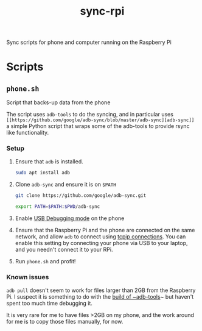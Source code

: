 #+TITLE: sync-rpi

Sync scripts for phone and computer running on the Raspberry Pi

* Scripts

** ~phone.sh~

Script that backs-up data from the phone

The script uses ~adb-tools~ to do the syncing, and in particular uses
~[[https://github.com/google/adb-sync/blob/master/adb-sync][adb-sync]]~ a simple Python script that wraps some of the adb-tools to
provide rsync like functionality.

*** Setup

1. Ensure that ~adb~ is installed.

   #+BEGIN_SRC sh
     sudo apt install adb
   #+END_SRC

2. Clone ~adb-sync~ and ensure it is on ~$PATH~

   #+BEGIN_SRC sh
     git clone https://github.com/google/adb-sync.git

     export PATH=$PATH:$PWD/adb-sync
   #+END_SRC

3. Enable [[https://developer.android.com/studio/debug/dev-options][USB Debugging mode]] on the phone

4. Ensure that the Raspberry Pi and the phone are connected on the
   same network, and allow ~adb~ to connect using [[https://developer.android.com/studio/command-line/adb#wireless][tcpip connections]]. You
   can enable this setting by connecting your phone via USB to your
   laptop, and you needn't connect it to your RPi.

5. Run ~phone.sh~ and profit!

*** Known issues

~adb pull~ doesn't seem to work for files larger than 2GB from the
Raspberry Pi. I suspect it is something to do with the [[https://raspberrypi.stackexchange.com/questions/44005/how-do-i-install-the-android-debug-bridge-adb-on-a-raspberry-pi][build of
~adb-tools]]~ but haven't spent too much time debugging it.

It is very rare for me to have files >2GB on my phone, and the work
around for me is to copy those files manually, for now.
